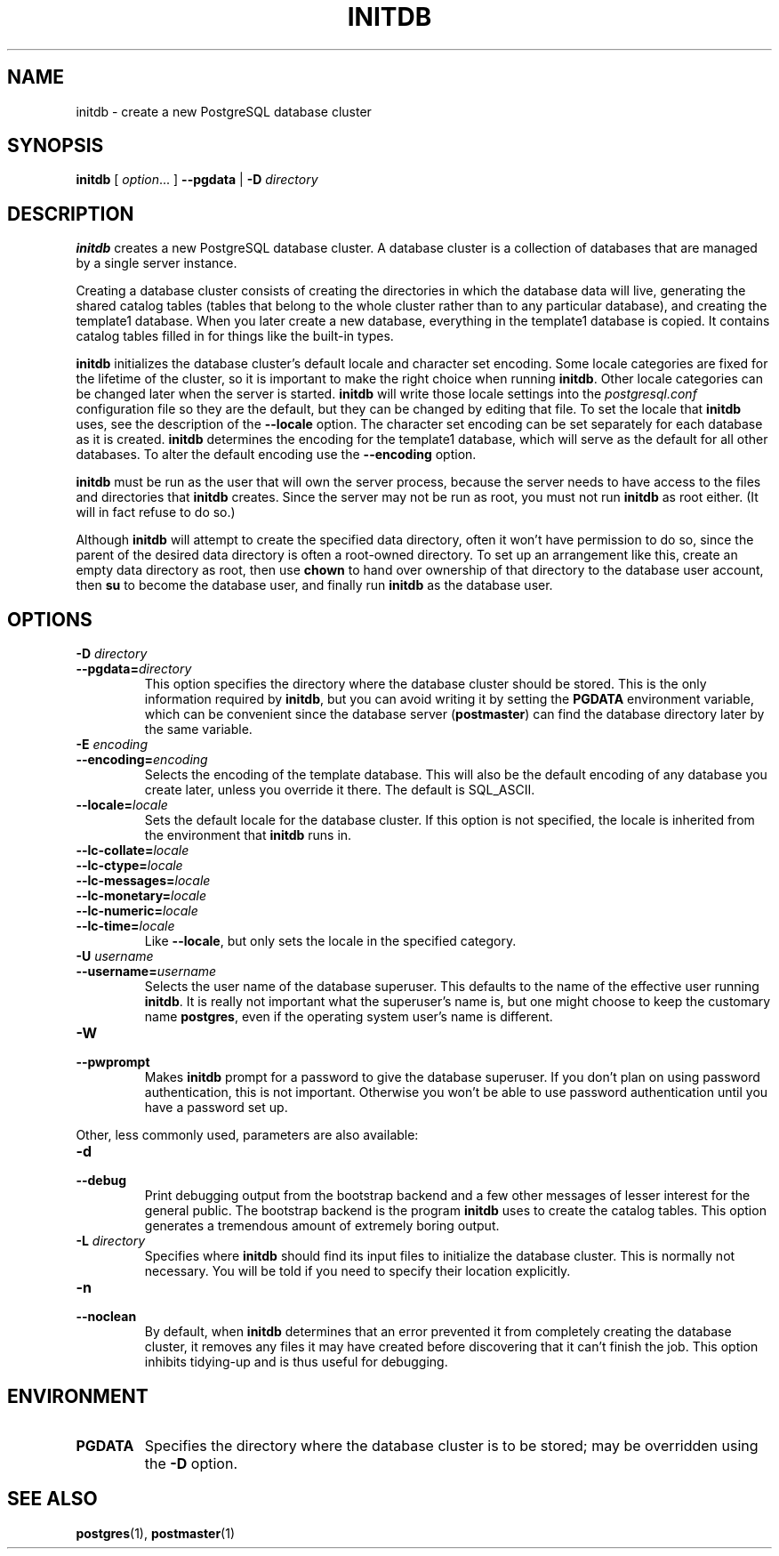 .\\" auto-generated by docbook2man-spec $Revision: 1.1 $
.TH "INITDB" "1" "2003-11-02" "Application" "PostgreSQL Server Applications"
.SH NAME
initdb \- create a new PostgreSQL database cluster

.SH SYNOPSIS
.sp
\fBinitdb\fR\fR [ \fR\fB\fIoption\fB\fR...\fB \fR\fR]\fR \fR\fR \fB--pgdata \fR\fR | \fR\fB-D \fR\fIdirectory\fR\fR\fR
.SH "DESCRIPTION"
.PP
\fBinitdb\fR creates a new
PostgreSQL database cluster. A database
cluster is a collection of databases that are managed by a single
server instance.
.PP
Creating a database cluster consists of creating the directories in which
the database data will live, generating the shared catalog tables 
(tables that belong to the whole cluster rather than to any particular
database), and creating the template1
database. When you later create a new database, everything in the
template1 database is copied.
It contains catalog tables filled in for things like the
built-in types.
.PP
\fBinitdb\fR initializes the database cluster's
default locale and character set encoding. Some locale categories
are fixed for the lifetime of the cluster, so it is important to
make the right choice when running \fBinitdb\fR.
Other locale categories can be changed later when the server is
started. \fBinitdb\fR will write those locale
settings into the \fIpostgresql.conf\fR
configuration file so they are the default, but they can be changed
by editing that file. To set the locale that
\fBinitdb\fR uses, see the description of the
\fB--locale\fR option. The character set encoding can
be set separately for each database as it is created.
\fBinitdb\fR determines the encoding for the
template1 database, which will serve as the
default for all other databases. To alter the default encoding use
the \fB--encoding\fR option.
.PP
\fBinitdb\fR must be run as the user that will own the
server process, because the server needs to have access to the
files and directories that \fBinitdb\fR creates.
Since the server may not be run as root, you must not run
\fBinitdb\fR as root either. (It will in fact refuse
to do so.)
.PP
Although \fBinitdb\fR will attempt to create the
specified data directory, often it won't have permission to do so,
since the parent of the desired data directory is often a root-owned
directory. To set up an arrangement like this, create an empty data
directory as root, then use \fBchown\fR to hand over
ownership of that directory to the database user account, then
\fBsu\fR to become the database user, and
finally run \fBinitdb\fR as the database user.
.SH "OPTIONS"
.PP
.TP
\fB-D \fIdirectory\fB\fR
.TP
\fB--pgdata=\fIdirectory\fB\fR
This option specifies the directory where the database cluster
should be stored. This is the only information required by
\fBinitdb\fR, but you can avoid writing it by
setting the \fBPGDATA\fR environment variable, which
can be convenient since the database server
(\fBpostmaster\fR) can find the database
directory later by the same variable.
.TP
\fB-E \fIencoding\fB\fR
.TP
\fB--encoding=\fIencoding\fB\fR
Selects the encoding of the template database. This will also
be the default encoding of any database you create later, unless you
override it there. The default is SQL_ASCII.
.TP
\fB--locale=\fIlocale\fB\fR
Sets the default locale for the database cluster. If this
option is not specified, the locale is inherited from the
environment that \fBinitdb\fR runs in.
.TP
\fB--lc-collate=\fIlocale\fB\fR
.TP
\fB--lc-ctype=\fIlocale\fB\fR
.TP
\fB--lc-messages=\fIlocale\fB\fR
.TP
\fB--lc-monetary=\fIlocale\fB\fR
.TP
\fB--lc-numeric=\fIlocale\fB\fR
.TP
\fB--lc-time=\fIlocale\fB\fR
Like \fB--locale\fR, but only sets the locale in
the specified category.
.TP
\fB-U \fIusername\fB\fR
.TP
\fB--username=\fIusername\fB\fR
Selects the user name of the database superuser. This defaults
to the name of the effective user running
\fBinitdb\fR. It is really not important what the
superuser's name is, but one might choose to keep the
customary name \fBpostgres\fR, even if the operating
system user's name is different.
.TP
\fB-W\fR
.TP
\fB--pwprompt\fR
Makes \fBinitdb\fR prompt for a password
to give the database superuser. If you don't plan on using password
authentication, this is not important. Otherwise you won't be
able to use password authentication until you have a password
set up.
.PP
.PP
Other, less commonly used, parameters are also available:
.TP
\fB-d\fR
.TP
\fB--debug\fR
Print debugging output from the bootstrap backend and a few other
messages of lesser interest for the general public.
The bootstrap backend is the program \fBinitdb\fR
uses to create the catalog tables. This option generates a tremendous
amount of extremely boring output.
.TP
\fB-L \fIdirectory\fB\fR
Specifies where \fBinitdb\fR should find
its input files to initialize the database cluster. This is
normally not necessary. You will be told if you need to
specify their location explicitly.
.TP
\fB-n\fR
.TP
\fB--noclean\fR
By default, when \fBinitdb\fR
determines that an error prevented it from completely creating the database
cluster, it removes any files it may have created before discovering
that it can't finish the job. This option inhibits tidying-up and is
thus useful for debugging.
.PP
.SH "ENVIRONMENT"
.TP
\fBPGDATA\fR
Specifies the directory where the database cluster is to be
stored; may be overridden using the \fB-D\fR option.
.SH "SEE ALSO"
\fBpostgres\fR(1), \fBpostmaster\fR(1)

